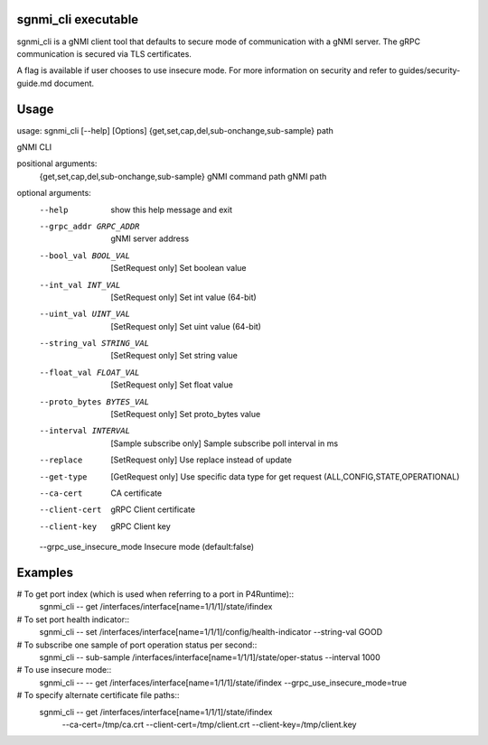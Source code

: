 sgnmi_cli executable
--------------------

sgnmi_cli is a gNMI client tool that defaults to secure mode of communication
with a gNMI server. The gRPC communication is secured via TLS certificates. 

A flag is available if user chooses to use insecure mode.
For more information on security and refer to guides/security-guide.md document.

Usage
-----

usage: sgnmi_cli [--help] [Options] {get,set,cap,del,sub-onchange,sub-sample} path

gNMI CLI

positional arguments:
  {get,set,cap,del,sub-onchange,sub-sample}         gNMI command
  path                                              gNMI path

optional arguments:
  --help                   show this help message and exit
  --grpc_addr GRPC_ADDR    gNMI server address
  --bool_val BOOL_VAL      [SetRequest only] Set boolean value
  --int_val INT_VAL        [SetRequest only] Set int value (64-bit)
  --uint_val UINT_VAL      [SetRequest only] Set uint value (64-bit)
  --string_val STRING_VAL  [SetRequest only] Set string value
  --float_val FLOAT_VAL    [SetRequest only] Set float value
  --proto_bytes BYTES_VAL  [SetRequest only] Set proto_bytes value
  --interval INTERVAL      [Sample subscribe only] Sample subscribe poll interval in ms
  --replace                [SetRequest only] Use replace instead of update
  --get-type               [GetRequest only] Use specific data type for get request (ALL,CONFIG,STATE,OPERATIONAL)
  --ca-cert                CA certificate
  --client-cert            gRPC Client certificate
  --client-key             gRPC Client key
  --grpc_use_insecure_mode Insecure mode (default:false)

Examples
--------

# To get port index (which is used when referring to a port in P4Runtime)::
    sgnmi_cli -- get /interfaces/interface[name=1/1/1]/state/ifindex

# To set port health indicator::
    sgnmi_cli -- set /interfaces/interface[name=1/1/1]/config/health-indicator --string-val GOOD

# To subscribe one sample of port operation status per second::
    sgnmi_cli -- sub-sample /interfaces/interface[name=1/1/1]/state/oper-status --interval 1000

# To use insecure mode::
    sgnmi_cli -- -- get /interfaces/interface[name=1/1/1]/state/ifindex --grpc_use_insecure_mode=true

# To specify alternate certificate file paths::
    sgnmi_cli -- get /interfaces/interface[name=1/1/1]/state/ifindex \
        --ca-cert=/tmp/ca.crt \
        --client-cert=/tmp/client.crt \
        --client-key=/tmp/client.key

